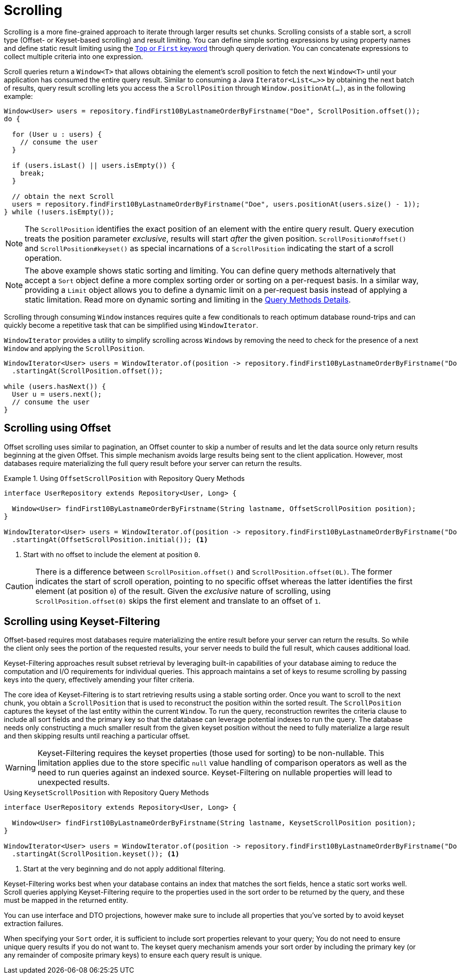 [[repositories.scrolling]]
= Scrolling

Scrolling is a more fine-grained approach to iterate through larger results set chunks.
Scrolling consists of a stable sort, a scroll type (Offset- or Keyset-based scrolling) and result limiting.
You can define simple sorting expressions by using property names and define static result limiting using the xref:repositories/query-methods-details.adoc#repositories.limit-query-result[`Top` or `First` keyword] through query derivation.
You can concatenate expressions to collect multiple criteria into one expression.

Scroll queries return a `Window<T>` that allows obtaining the element's scroll position to fetch the next `Window<T>` until your application has consumed the entire query result.
Similar to consuming a Java `Iterator<List<…>>` by obtaining the next batch of results, query result scrolling lets you access the a `ScrollPosition` through `Window.positionAt(…)`, as in the following example:

[source,java]
----
Window<User> users = repository.findFirst10ByLastnameOrderByFirstname("Doe", ScrollPosition.offset());
do {

  for (User u : users) {
    // consume the user
  }

  if (users.isLast() || users.isEmpty()) {
    break;
  }

  // obtain the next Scroll
  users = repository.findFirst10ByLastnameOrderByFirstname("Doe", users.positionAt(users.size() - 1));
} while (!users.isEmpty());
----

[NOTE]
====
The `ScrollPosition` identifies the exact position of an element with the entire query result.
Query execution treats the position parameter _exclusive_, results will start _after_ the given position.
`ScrollPosition#offset()` and `ScrollPosition#keyset()` as special incarnations of a `ScrollPosition` indicating the start of a scroll operation.
====

[NOTE]
====
The above example shows static sorting and limiting.
You can define query methods alternatively that accept a `Sort` object define a more complex sorting order or sorting on a per-request basis.
In a similar way, providing a `Limit` object allows you to define a dynamic limit on a per-request basis instead of applying a static limitation.
Read more on dynamic sorting and limiting in the xref:repositories/query-methods-details.adoc#repositories.special-parameters[Query Methods Details].
====

Scrolling through consuming `Window` instances requires quite a few conditionals to reach optimum database round-trips and can quickly become a repetitive task that can be simplified using `WindowIterator`.

`WindowIterator` provides a utility to simplify scrolling across ``Window``s by removing the need to check for the presence of a next `Window` and applying the `ScrollPosition`.

[source,java]
----
WindowIterator<User> users = WindowIterator.of(position -> repository.findFirst10ByLastnameOrderByFirstname("Doe", position))
  .startingAt(ScrollPosition.offset());

while (users.hasNext()) {
  User u = users.next();
  // consume the user
}
----

[[repositories.scrolling.offset]]
== Scrolling using Offset

Offset scrolling uses similar to pagination, an Offset counter to skip a number of results and let the data source only return results beginning at the given Offset.
This simple mechanism avoids large results being sent to the client application.
However, most databases require materializing the full query result before your server can return the results.

.Using `OffsetScrollPosition` with Repository Query Methods
====
[source,java]
----
interface UserRepository extends Repository<User, Long> {

  Window<User> findFirst10ByLastnameOrderByFirstname(String lastname, OffsetScrollPosition position);
}

WindowIterator<User> users = WindowIterator.of(position -> repository.findFirst10ByLastnameOrderByFirstname("Doe", position))
  .startingAt(OffsetScrollPosition.initial()); <1>
----

<1> Start with no offset to include the element at position `0`.
====

[CAUTION]
====
There is a difference between `ScrollPosition.offset()` and `ScrollPosition.offset(0L)`.
The former indicates the start of scroll operation, pointing to no specific offset whereas the latter identifies the first element (at position `0`) of the result.
Given the _exclusive_ nature of scrolling, using `ScrollPosition.offset(0)` skips the first element and translate to an offset of `1`.
====

[[repositories.scrolling.keyset]]
== Scrolling using Keyset-Filtering

Offset-based requires most databases require materializing the entire result before your server can return the results.
So while the client only sees the portion of the requested results, your server needs to build the full result, which causes additional load.

Keyset-Filtering approaches result subset retrieval by leveraging built-in capabilities of your database aiming to reduce the computation and I/O requirements for individual queries.
This approach maintains a set of keys to resume scrolling by passing keys into the query, effectively amending your filter criteria.

The core idea of Keyset-Filtering is to start retrieving results using a stable sorting order.
Once you want to scroll to the next chunk, you obtain a `ScrollPosition` that is used to reconstruct the position within the sorted result.
The `ScrollPosition` captures the keyset of the last entity within the current `Window`.
To run the query, reconstruction rewrites the criteria clause to include all sort fields and the primary key so that the database can leverage potential indexes to run the query.
The database needs only constructing a much smaller result from the given keyset position without the need to fully materialize a large result and then skipping results until reaching a particular offset.

[WARNING]
====
Keyset-Filtering requires the keyset properties (those used for sorting) to be non-nullable.
This limitation applies due to the store specific `null` value handling of comparison operators as well as the need to run queries against an indexed source.
Keyset-Filtering on nullable properties will lead to unexpected results.
====

.Using `KeysetScrollPosition` with Repository Query Methods
[source,java]
----
interface UserRepository extends Repository<User, Long> {

  Window<User> findFirst10ByLastnameOrderByFirstname(String lastname, KeysetScrollPosition position);
}

WindowIterator<User> users = WindowIterator.of(position -> repository.findFirst10ByLastnameOrderByFirstname("Doe", position))
  .startingAt(ScrollPosition.keyset()); <1>
----
<1> Start at the very beginning and do not apply additional filtering.

Keyset-Filtering works best when your database contains an index that matches the sort fields, hence a static sort works well.
Scroll queries applying Keyset-Filtering require to the properties used in the sort order to be returned by the query, and these must be mapped in the returned entity.

You can use interface and DTO projections, however make sure to include all properties that you've sorted by to avoid keyset extraction failures.

When specifying your `Sort` order, it is sufficient to include sort properties relevant to your query;
You do not need to ensure unique query results if you do not want to.
The keyset query mechanism amends your sort order by including the primary key (or any remainder of composite primary keys) to ensure each query result is unique.
